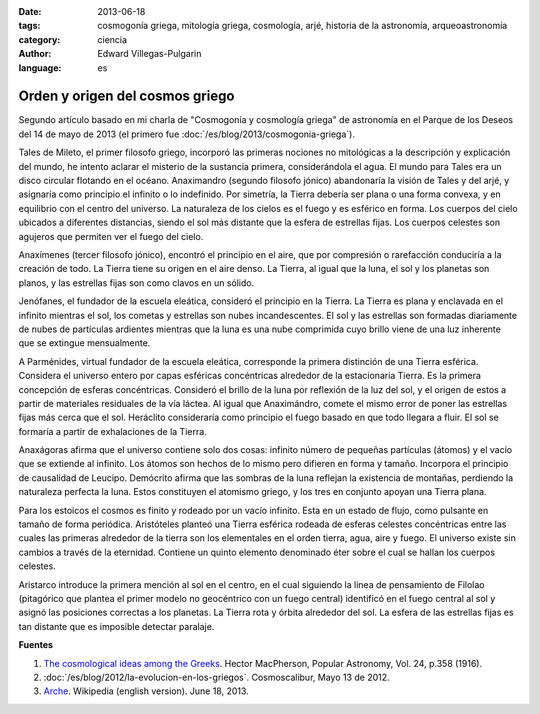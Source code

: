 :date: 2013-06-18
:tags: cosmogonía griega, mitología griega, cosmología, arjé, historia de la astronomía, arqueoastronomía
:category: ciencia
:author: Edward Villegas-Pulgarin
:language: es

Orden y origen del cosmos griego
================================

Segundo artículo basado en mi charla de "Cosmogonía y cosmología griega"
de astronomía en el Parque de los Deseos del 14 de mayo de 2013 (el primero
fue :doc:`/es/blog/2013/cosmogonia-griega`).

Tales de Mileto, el primer filosofo griego, incorporó las primeras
nociones no mitológicas a la descripción y explicación del mundo, he
intento aclarar el misterio de la sustancia primera, considerándola el
agua. El mundo para Tales era un disco circular flotando en el océano.
Anaximandro (segundo filosofo jónico) abandonaría la visión de Tales y
del arjé, y asignaría como principio el infinito o lo indefinido. Por
simetría, la Tierra debería ser plana o una forma convexa, y en
equilibrio con el centro del universo. La naturaleza de los cielos es el
fuego y es esférico en forma. Los cuerpos del cielo ubicados a
diferentes distancias, siendo el sol más distante que la esfera de
estrellas fijas. Los cuerpos celestes son agujeros que permiten ver el
fuego del cielo.

Anaxímenes (tercer filosofo jónico), encontró el principio en el aire,
que por compresión o rarefacción conduciría a la creación de todo. La
Tierra tiene su origen en el aire denso. La Tierra, al igual que la
luna, el sol y los planetas son planos, y las estrellas fijas son como
clavos en un sólido.

Jenófanes, el fundador de la escuela eleática, consideró el principio en
la Tierra. La Tierra es plana y enclavada en el infinito mientras el
sol, los cometas y estrellas son nubes incandescentes. El sol y las
estrellas son formadas diariamente de nubes de partículas ardientes
mientras que la luna es una nube comprimida cuyo brillo viene de una luz
inherente que se extingue mensualmente.

A Parménides, virtual fundador de la escuela eleática, corresponde la
primera distinción de una Tierra esférica. Considera el universo entero
por capas esféricas concéntricas alrededor de la estacionaria Tierra. Es
la primera concepción de esferas concéntricas. Consideró el brillo de la
luna por reflexión de la luz del sol, y el origen de estos a partir de
materiales residuales de la vía láctea. Al igual que Anaximándro, comete
el mismo error de poner las estrellas fijas más cerca que el sol.
Heráclito consideraría como principio el fuego basado en que todo
llegara a fluir. El sol se formaría a partir de exhalaciones de la
Tierra.

Anaxágoras afirma que el universo contiene solo dos cosas: infinito
número de pequeñas partículas (átomos) y el vacío que se extiende al
infinito. Los átomos son hechos de lo mismo pero difieren en forma y
tamaño. Incorpora el principio de causalidad de Leucipo. Demócrito
afirma que las sombras de la luna reflejan la existencia de montañas,
perdiendo la naturaleza perfecta la luna. Estos constituyen el atomismo
griego, y los tres en conjunto apoyan una Tierra plana.

Para los estoicos el cosmos es finito y rodeado por un vacío infinito.
Esta en un estado de flujo, como pulsante en tamaño de forma periódica.
Aristóteles planteó una Tierra esférica rodeada de esferas celestes
concéntricas entre las cuales las primeras alrededor de la tierra son
los elementales en el orden tierra, agua, aire y fuego. El universo
existe sin cambios a través de la eternidad. Contiene un quinto elemento
denominado éter sobre el cual se hallan los cuerpos celestes.

Aristarco introduce la primera mención al sol en el centro, en el cual
siguiendo la linea de pensamiento de Filolao (pitagórico que plantea el
primer modelo no geocéntrico con un fuego central) identificó en el
fuego central al sol y asignó las posiciones correctas a los planetas.
La Tierra rota y órbita alrededor del sol. La esfera de las estrellas
fijas es tan distante que es imposible detectar paralaje.

**Fuentes**

1. `The cosmological ideas among the Greeks <http://articles.adsabs.harvard.edu//full/1916PA.....24..358M/0000358.000.html>`_. Hector MacPherson, Popular Astronomy, Vol. 24, p.358 (1916).

2. :doc:`/es/blog/2012/la-evolucion-en-los-griegos`. Cosmoscalibur, Mayo 13 de 2012.

3. `Arche <http://en.wikipedia.org/wiki/Arche>`_. Wikipedia (english version). June 18, 2013.
